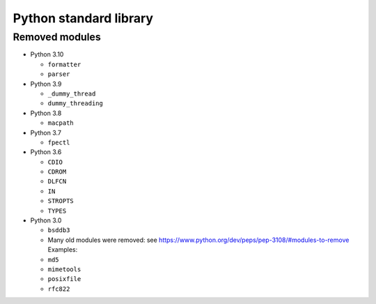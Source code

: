 +++++++++++++++++++++++
Python standard library
+++++++++++++++++++++++

Removed modules
===============

* Python 3.10

  * ``formatter``
  * ``parser``

* Python 3.9

  * ``_dummy_thread``
  * ``dummy_threading``

* Python 3.8

  * ``macpath``

* Python 3.7

  * ``fpectl``

* Python 3.6

  * ``CDIO``
  * ``CDROM``
  * ``DLFCN``
  * ``IN``
  * ``STROPTS``
  * ``TYPES``

* Python 3.0

  * ``bsddb3``
  * Many old modules were removed: see https://www.python.org/dev/peps/pep-3108/#modules-to-remove Examples:
  * ``md5``
  * ``mimetools``
  * ``posixfile``
  * ``rfc822``
